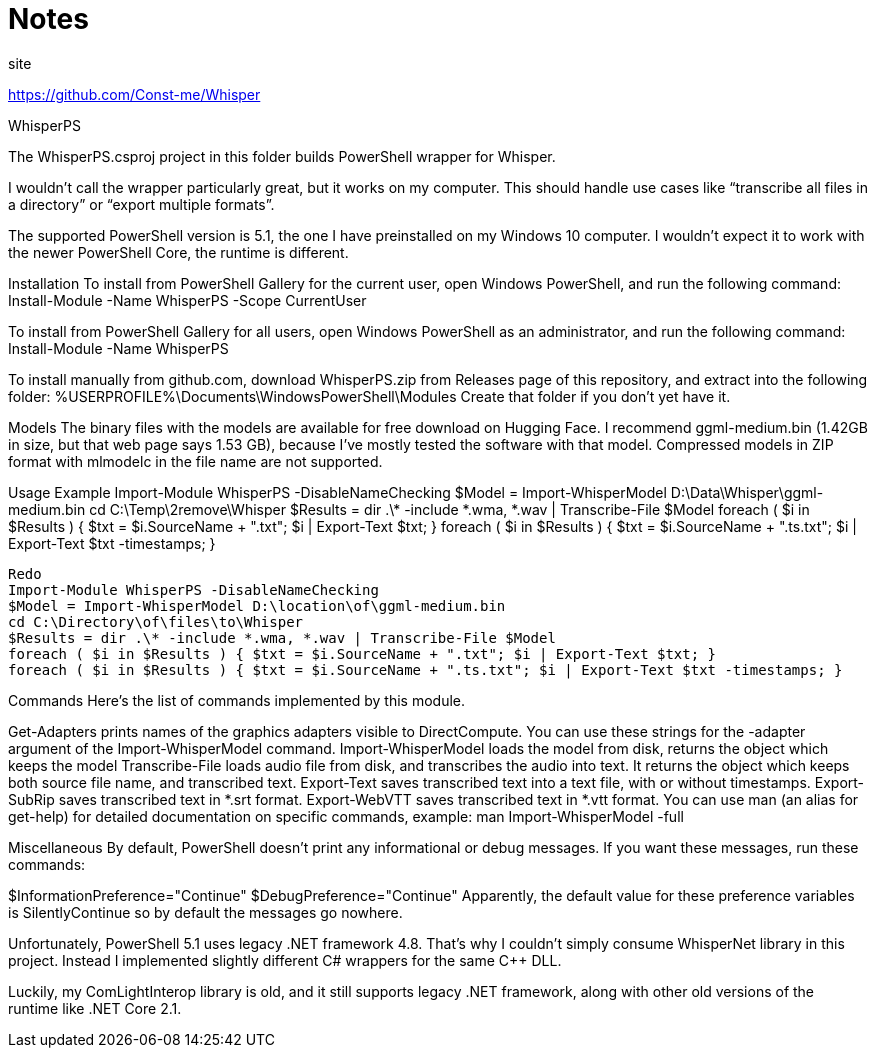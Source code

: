 = Notes

site

https://github.com/Const-me/Whisper

WhisperPS

The WhisperPS.csproj project in this folder builds PowerShell wrapper for Whisper.

I wouldn’t call the wrapper particularly great, but it works on my computer.
This should handle use cases like “transcribe all files in a directory” or “export multiple formats”.

The supported PowerShell version is 5.1, the one I have preinstalled on my Windows 10 computer.
I wouldn’t expect it to work with the newer PowerShell Core, the runtime is different.

Installation
To install from PowerShell Gallery for the current user, open Windows PowerShell, and run the following command:
Install-Module -Name WhisperPS -Scope CurrentUser

To install from PowerShell Gallery for all users, open Windows PowerShell as an administrator, and run the following command:
Install-Module -Name WhisperPS

To install manually from github.com, download WhisperPS.zip from Releases page of this repository, and extract into the following folder:
%USERPROFILE%\Documents\WindowsPowerShell\Modules
Create that folder if you don’t yet have it.

Models
The binary files with the models are available for free download on Hugging Face.
I recommend ggml-medium.bin (1.42GB in size, but that web page says 1.53 GB), because I’ve mostly tested the software with that model.
Compressed models in ZIP format with mlmodelc in the file name are not supported.

Usage Example
Import-Module WhisperPS -DisableNameChecking
$Model = Import-WhisperModel D:\Data\Whisper\ggml-medium.bin
cd C:\Temp\2remove\Whisper
$Results = dir .\* -include *.wma, *.wav | Transcribe-File $Model
foreach ( $i in $Results ) { $txt = $i.SourceName + ".txt"; $i | Export-Text $txt; }
foreach ( $i in $Results ) { $txt = $i.SourceName + ".ts.txt"; $i | Export-Text $txt -timestamps; }

----
Redo
Import-Module WhisperPS -DisableNameChecking
$Model = Import-WhisperModel D:\location\of\ggml-medium.bin
cd C:\Directory\of\files\to\Whisper
$Results = dir .\* -include *.wma, *.wav | Transcribe-File $Model
foreach ( $i in $Results ) { $txt = $i.SourceName + ".txt"; $i | Export-Text $txt; }
foreach ( $i in $Results ) { $txt = $i.SourceName + ".ts.txt"; $i | Export-Text $txt -timestamps; }

----



Commands
Here’s the list of commands implemented by this module.

Get-Adapters prints names of the graphics adapters visible to DirectCompute.
You can use these strings for the -adapter argument of the Import-WhisperModel command.
Import-WhisperModel loads the model from disk, returns the object which keeps the model
Transcribe-File loads audio file from disk, and transcribes the audio into text. It returns the object which keeps both source file name, and transcribed text.
Export-Text saves transcribed text into a text file, with or without timestamps.
Export-SubRip saves transcribed text in *.srt format.
Export-WebVTT saves transcribed text in *.vtt format.
You can use man (an alias for get-help) for detailed documentation on specific commands, example:
man Import-WhisperModel -full

Miscellaneous
By default, PowerShell doesn’t print any informational or debug messages.
If you want these messages, run these commands:

$InformationPreference="Continue"
$DebugPreference="Continue"
Apparently, the default value for these preference variables is SilentlyContinue so by default the messages go nowhere.

Unfortunately, PowerShell 5.1 uses legacy .NET framework 4.8.
That’s why I couldn’t simply consume WhisperNet library in this project.
Instead I implemented slightly different C# wrappers for the same C++ DLL.

Luckily, my ComLightInterop library is old, and it still supports legacy .NET framework, along with other old versions of the runtime like .NET Core 2.1.
